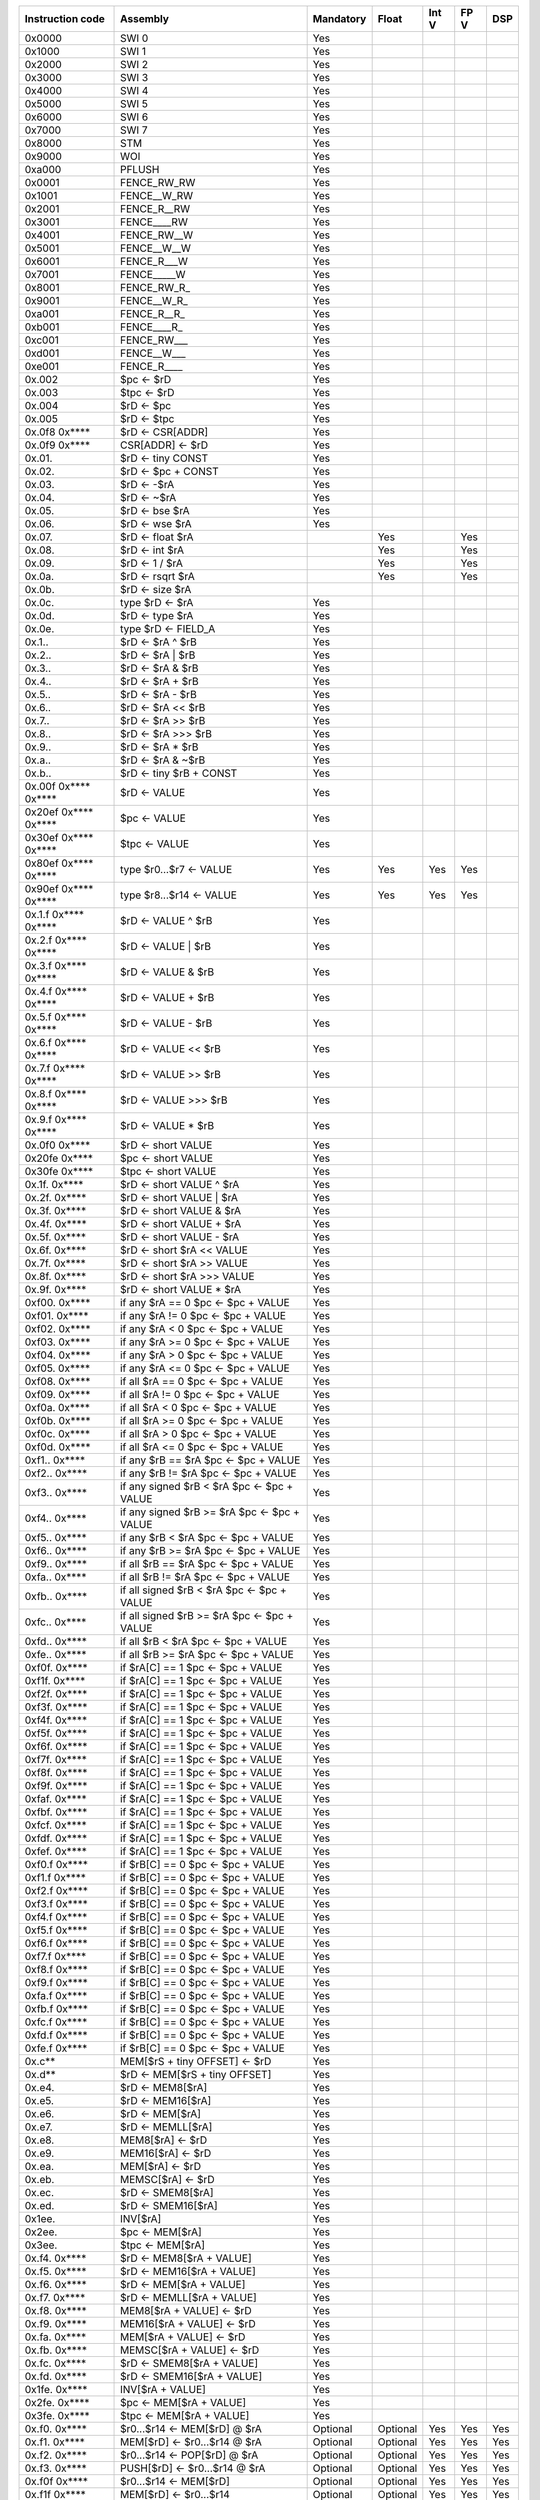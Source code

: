 ====================   =====================================================   =========   ========   =========   ========   =======
Instruction code       Assembly                                                Mandatory   Float      Int V       FP V       DSP
====================   =====================================================   =========   ========   =========   ========   =======
0x0000                 SWI 0                                                   Yes
0x1000                 SWI 1                                                   Yes
0x2000                 SWI 2                                                   Yes
0x3000                 SWI 3                                                   Yes
0x4000                 SWI 4                                                   Yes
0x5000                 SWI 5                                                   Yes
0x6000                 SWI 6                                                   Yes
0x7000                 SWI 7                                                   Yes
0x8000                 STM                                                     Yes
0x9000                 WOI                                                     Yes
0xa000                 PFLUSH                                                  Yes
0x0001                 FENCE_RW_RW                                             Yes
0x1001                 FENCE__W_RW                                             Yes
0x2001                 FENCE_R__RW                                             Yes
0x3001                 FENCE____RW                                             Yes
0x4001                 FENCE_RW__W                                             Yes
0x5001                 FENCE__W__W                                             Yes
0x6001                 FENCE_R___W                                             Yes
0x7001                 FENCE_____W                                             Yes
0x8001                 FENCE_RW_R\_                                            Yes
0x9001                 FENCE__W_R\_                                            Yes
0xa001                 FENCE_R__R\_                                            Yes
0xb001                 FENCE____R\_                                            Yes
0xc001                 FENCE_RW___                                             Yes
0xd001                 FENCE__W___                                             Yes
0xe001                 FENCE_R____                                             Yes
0x.002                 $pc <- $rD                                              Yes
0x.003                 $tpc <- $rD                                             Yes
0x.004                 $rD <- $pc                                              Yes
0x.005                 $rD <- $tpc                                             Yes
0x.0f8 0x****          $rD <- CSR[ADDR]                                        Yes
0x.0f9 0x****          CSR[ADDR] <- $rD                                        Yes
0x.01.                 $rD <- tiny CONST                                       Yes
0x.02.                 $rD <- $pc + CONST                                      Yes
0x.03.                 $rD <- -$rA                                             Yes
0x.04.                 $rD <- ~$rA                                             Yes
0x.05.                 $rD <- bse $rA                                          Yes
0x.06.                 $rD <- wse $rA                                          Yes
0x.07.                 $rD <- float $rA                                                    Yes                    Yes
0x.08.                 $rD <- int $rA                                                      Yes                    Yes
0x.09.                 $rD <- 1 / $rA                                                      Yes                    Yes
0x.0a.                 $rD <- rsqrt $rA                                                    Yes                    Yes
0x.0b.                 $rD <- size $rA
0x.0c.                 type $rD <- $rA                                         Yes
0x.0d.                 $rD <- type $rA                                         Yes
0x.0e.                 type $rD <- FIELD_A                                     Yes
0x.1..                 $rD <- $rA ^ $rB                                        Yes
0x.2..                 $rD <- $rA | $rB                                        Yes
0x.3..                 $rD <- $rA & $rB                                        Yes
0x.4..                 $rD <- $rA + $rB                                        Yes
0x.5..                 $rD <- $rA - $rB                                        Yes
0x.6..                 $rD <- $rA << $rB                                       Yes
0x.7..                 $rD <- $rA >> $rB                                       Yes
0x.8..                 $rD <- $rA >>> $rB                                      Yes
0x.9..                 $rD <- $rA * $rB                                        Yes
0x.a..                 $rD <- $rA & ~$rB                                       Yes
0x.b..                 $rD <- tiny $rB + CONST                                 Yes
0x.00f 0x**** 0x****   $rD <- VALUE                                            Yes
0x20ef 0x**** 0x****   $pc <- VALUE                                            Yes
0x30ef 0x**** 0x****   $tpc <- VALUE                                           Yes
0x80ef 0x**** 0x****   type $r0...$r7 <- VALUE                                 Yes         Yes        Yes         Yes
0x90ef 0x**** 0x****   type $r8...$r14 <- VALUE                                Yes         Yes        Yes         Yes
0x.1.f 0x**** 0x****   $rD <- VALUE ^ $rB                                      Yes
0x.2.f 0x**** 0x****   $rD <- VALUE | $rB                                      Yes
0x.3.f 0x**** 0x****   $rD <- VALUE & $rB                                      Yes
0x.4.f 0x**** 0x****   $rD <- VALUE + $rB                                      Yes
0x.5.f 0x**** 0x****   $rD <- VALUE - $rB                                      Yes
0x.6.f 0x**** 0x****   $rD <- VALUE << $rB                                     Yes
0x.7.f 0x**** 0x****   $rD <- VALUE >> $rB                                     Yes
0x.8.f 0x**** 0x****   $rD <- VALUE >>> $rB                                    Yes
0x.9.f 0x**** 0x****   $rD <- VALUE * $rB                                      Yes
0x.0f0 0x****          $rD <- short VALUE                                      Yes
0x20fe 0x****          $pc <- short VALUE                                      Yes
0x30fe 0x****          $tpc <- short VALUE                                     Yes
0x.1f. 0x****          $rD <- short VALUE ^ $rA                                Yes
0x.2f. 0x****          $rD <- short VALUE | $rA                                Yes
0x.3f. 0x****          $rD <- short VALUE & $rA                                Yes
0x.4f. 0x****          $rD <- short VALUE + $rA                                Yes
0x.5f. 0x****          $rD <- short VALUE - $rA                                Yes
0x.6f. 0x****          $rD <- short $rA << VALUE                               Yes
0x.7f. 0x****          $rD <- short $rA >> VALUE                               Yes
0x.8f. 0x****          $rD <- short $rA >>> VALUE                              Yes
0x.9f. 0x****          $rD <- short VALUE * $rA                                Yes
0xf00. 0x****          if any $rA == 0 $pc <- $pc + VALUE                      Yes
0xf01. 0x****          if any $rA != 0 $pc <- $pc + VALUE                      Yes
0xf02. 0x****          if any $rA < 0 $pc <- $pc + VALUE                       Yes
0xf03. 0x****          if any $rA >= 0 $pc <- $pc + VALUE                      Yes
0xf04. 0x****          if any $rA > 0 $pc <- $pc + VALUE                       Yes
0xf05. 0x****          if any $rA <= 0 $pc <- $pc + VALUE                      Yes
0xf08. 0x****          if all $rA == 0 $pc <- $pc + VALUE                      Yes
0xf09. 0x****          if all $rA != 0 $pc <- $pc + VALUE                      Yes
0xf0a. 0x****          if all $rA < 0 $pc <- $pc + VALUE                       Yes
0xf0b. 0x****          if all $rA >= 0 $pc <- $pc + VALUE                      Yes
0xf0c. 0x****          if all $rA > 0 $pc <- $pc + VALUE                       Yes
0xf0d. 0x****          if all $rA <= 0 $pc <- $pc + VALUE                      Yes
0xf1.. 0x****          if any $rB == $rA $pc <- $pc + VALUE                    Yes
0xf2.. 0x****          if any $rB != $rA $pc <- $pc + VALUE                    Yes
0xf3.. 0x****          if any signed $rB < $rA $pc <- $pc + VALUE              Yes
0xf4.. 0x****          if any signed $rB >= $rA $pc <- $pc + VALUE             Yes
0xf5.. 0x****          if any $rB < $rA $pc <- $pc + VALUE                     Yes
0xf6.. 0x****          if any $rB >= $rA $pc <- $pc + VALUE                    Yes
0xf9.. 0x****          if all $rB == $rA $pc <- $pc + VALUE                    Yes
0xfa.. 0x****          if all $rB != $rA $pc <- $pc + VALUE                    Yes
0xfb.. 0x****          if all signed $rB < $rA $pc <- $pc + VALUE              Yes
0xfc.. 0x****          if all signed $rB >= $rA $pc <- $pc + VALUE             Yes
0xfd.. 0x****          if all $rB < $rA $pc <- $pc + VALUE                     Yes
0xfe.. 0x****          if all $rB >= $rA $pc <- $pc + VALUE                    Yes
0xf0f. 0x****          if $rA[C] == 1 $pc <- $pc + VALUE                       Yes
0xf1f. 0x****          if $rA[C] == 1 $pc <- $pc + VALUE                       Yes
0xf2f. 0x****          if $rA[C] == 1 $pc <- $pc + VALUE                       Yes
0xf3f. 0x****          if $rA[C] == 1 $pc <- $pc + VALUE                       Yes
0xf4f. 0x****          if $rA[C] == 1 $pc <- $pc + VALUE                       Yes
0xf5f. 0x****          if $rA[C] == 1 $pc <- $pc + VALUE                       Yes
0xf6f. 0x****          if $rA[C] == 1 $pc <- $pc + VALUE                       Yes
0xf7f. 0x****          if $rA[C] == 1 $pc <- $pc + VALUE                       Yes
0xf8f. 0x****          if $rA[C] == 1 $pc <- $pc + VALUE                       Yes
0xf9f. 0x****          if $rA[C] == 1 $pc <- $pc + VALUE                       Yes
0xfaf. 0x****          if $rA[C] == 1 $pc <- $pc + VALUE                       Yes
0xfbf. 0x****          if $rA[C] == 1 $pc <- $pc + VALUE                       Yes
0xfcf. 0x****          if $rA[C] == 1 $pc <- $pc + VALUE                       Yes
0xfdf. 0x****          if $rA[C] == 1 $pc <- $pc + VALUE                       Yes
0xfef. 0x****          if $rA[C] == 1 $pc <- $pc + VALUE                       Yes
0xf0.f 0x****          if $rB[C] == 0 $pc <- $pc + VALUE                       Yes
0xf1.f 0x****          if $rB[C] == 0 $pc <- $pc + VALUE                       Yes
0xf2.f 0x****          if $rB[C] == 0 $pc <- $pc + VALUE                       Yes
0xf3.f 0x****          if $rB[C] == 0 $pc <- $pc + VALUE                       Yes
0xf4.f 0x****          if $rB[C] == 0 $pc <- $pc + VALUE                       Yes
0xf5.f 0x****          if $rB[C] == 0 $pc <- $pc + VALUE                       Yes
0xf6.f 0x****          if $rB[C] == 0 $pc <- $pc + VALUE                       Yes
0xf7.f 0x****          if $rB[C] == 0 $pc <- $pc + VALUE                       Yes
0xf8.f 0x****          if $rB[C] == 0 $pc <- $pc + VALUE                       Yes
0xf9.f 0x****          if $rB[C] == 0 $pc <- $pc + VALUE                       Yes
0xfa.f 0x****          if $rB[C] == 0 $pc <- $pc + VALUE                       Yes
0xfb.f 0x****          if $rB[C] == 0 $pc <- $pc + VALUE                       Yes
0xfc.f 0x****          if $rB[C] == 0 $pc <- $pc + VALUE                       Yes
0xfd.f 0x****          if $rB[C] == 0 $pc <- $pc + VALUE                       Yes
0xfe.f 0x****          if $rB[C] == 0 $pc <- $pc + VALUE                       Yes
0x.c**                 MEM[$rS + tiny OFFSET] <- $rD                           Yes
0x.d**                 $rD <- MEM[$rS + tiny OFFSET]                           Yes
0x.e4.                 $rD <- MEM8[$rA]                                        Yes
0x.e5.                 $rD <- MEM16[$rA]                                       Yes
0x.e6.                 $rD <- MEM[$rA]                                         Yes
0x.e7.                 $rD <- MEMLL[$rA]                                       Yes
0x.e8.                 MEM8[$rA] <- $rD                                        Yes
0x.e9.                 MEM16[$rA] <- $rD                                       Yes
0x.ea.                 MEM[$rA] <- $rD                                         Yes
0x.eb.                 MEMSC[$rA] <- $rD                                       Yes
0x.ec.                 $rD <- SMEM8[$rA]                                       Yes
0x.ed.                 $rD <- SMEM16[$rA]                                      Yes
0x1ee.                 INV[$rA]                                                Yes
0x2ee.                 $pc <- MEM[$rA]                                         Yes
0x3ee.                 $tpc <- MEM[$rA]                                        Yes
0x.f4. 0x****          $rD <- MEM8[$rA + VALUE]                                Yes
0x.f5. 0x****          $rD <- MEM16[$rA + VALUE]                               Yes
0x.f6. 0x****          $rD <- MEM[$rA + VALUE]                                 Yes
0x.f7. 0x****          $rD <- MEMLL[$rA + VALUE]                               Yes
0x.f8. 0x****          MEM8[$rA + VALUE] <- $rD                                Yes
0x.f9. 0x****          MEM16[$rA + VALUE] <- $rD                               Yes
0x.fa. 0x****          MEM[$rA + VALUE] <- $rD                                 Yes
0x.fb. 0x****          MEMSC[$rA + VALUE] <- $rD                               Yes
0x.fc. 0x****          $rD <- SMEM8[$rA + VALUE]                               Yes
0x.fd. 0x****          $rD <- SMEM16[$rA + VALUE]                              Yes
0x1fe. 0x****          INV[$rA + VALUE]                                        Yes
0x2fe. 0x****          $pc <- MEM[$rA + VALUE]                                 Yes
0x3fe. 0x****          $tpc <- MEM[$rA + VALUE]                                Yes
0x.f0. 0x****          $r0...$r14 <- MEM[$rD] @ $rA                            Optional    Optional   Yes         Yes        Yes
0x.f1. 0x****          MEM[$rD] <- $r0...$r14 @ $rA                            Optional    Optional   Yes         Yes        Yes
0x.f2. 0x****          $r0...$r14 <- POP[$rD] @ $rA                            Optional    Optional   Yes         Yes        Yes
0x.f3. 0x****          PUSH[$rD] <- $r0...$r14 @ $rA                           Optional    Optional   Yes         Yes        Yes
0x.f0f 0x****          $r0...$r14 <- MEM[$rD]                                  Optional    Optional   Yes         Yes        Yes
0x.f1f 0x****          MEM[$rD] <- $r0...$r14                                  Optional    Optional   Yes         Yes        Yes
0x.f2f 0x****          $r0...$r14 <- POP[$rD]                                  Optional    Optional   Yes         Yes        Yes
0x.f3f 0x****          PUSH[$rD] <- $r0...$r14                                 Optional    Optional   Yes         Yes        Yes
0x.f4f 0x**** 0x****   $rD <- MEM8[VALUE]                                      Yes
0x.f5f 0x**** 0x****   $rD <- MEM16[VALUE]                                     Yes
0x.f6f 0x**** 0x****   $rD <- MEM[VALUE]                                       Yes
0x.f7f 0x**** 0x****   $rD <- MEMLL[VALUE]                                     Yes
0x.f8f 0x**** 0x****   MEM8[VALUE] <- $rD                                      Yes
0x.f9f 0x**** 0x****   MEM16[VALUE] <- $rD                                     Yes
0x.faf 0x**** 0x****   MEM[VALUE] <- $rD                                       Yes
0x.fbf 0x**** 0x****   MEMSC[VALUE] <- $rD                                     Yes
0x.fcf 0x**** 0x****   $rD <- SMEM8[VALUE]                                     Yes
0x.fdf 0x**** 0x****   $rD <- SMEM16[VALUE]                                    Yes
0x1fef 0x**** 0x****   INV[VALUE]                                              Yes
0x2fef 0x**** 0x****   $pc <- MEM[VALUE]                                       Yes
0x3fef 0x**** 0x****   $tpc <- MEM[VALUE]                                      Yes
0x.eff 0x**** 0x****   MEM[VALUE] <- full $rD                                  Yes
0x.fff 0x**** 0x****   full $rD <- MEM[VALUE]                                  Yes
0x.ef.                 MEM[$rA] <- full $rD                                    Yes
0x.ff.                 full $rD <- MEM[$rA]                                    Yes
0x001f 0x**** 0x****   if any type $r0...$r3 != types $pc <- $pc + br_offs     Yes*        Yes        Yes         Yes        Yes
0x101f 0x**** 0x****   if any type $r4...$r7 != types $pc <- $pc + br_offs     Yes*        Yes        Yes         Yes        Yes
0x201f 0x**** 0x****   if any type $r8...$r11 != types $pc <- $pc + br_offs    Yes*        Yes        Yes         Yes        Yes
0x301f 0x**** 0x****   if any type $r12...$r14 != types $pc <- $pc + br_offs   Yes*        Yes        Yes         Yes        Yes
0x401f 0x**** 0x****   if any type $r0...$r3 == types $pc <- $pc + br_offs     Yes*        Yes        Yes         Yes        Yes
0x501f 0x**** 0x****   if any type $r4...$r7 == types $pc <- $pc + br_offs     Yes*        Yes        Yes         Yes        Yes
0x601f 0x**** 0x****   if any type $r8...$r11 == types $pc <- $pc + br_offs    Yes*        Yes        Yes         Yes        Yes
0x701f 0x**** 0x****   if any type $r12...$r14 == types $pc <- $pc + br_offs   Yes*        Yes        Yes         Yes        Yes
0x002f 0x**** 0x****   if all type $r0...$r3 != types $pc <- $pc + br_offs     Yes*        Yes        Yes         Yes        Yes
0x102f 0x**** 0x****   if all type $r4...$r7 != types $pc <- $pc + br_offs     Yes*        Yes        Yes         Yes        Yes
0x202f 0x**** 0x****   if all type $r8...$r11 != types $pc <- $pc + br_offs    Yes*        Yes        Yes         Yes        Yes
0x302f 0x**** 0x****   if all type $r12...$r14 != types $pc <- $pc + br_offs   Yes*        Yes        Yes         Yes        Yes
0x402f 0x**** 0x****   if all type $r0...$r3 == types $pc <- $pc + br_offs     Yes*        Yes        Yes         Yes        Yes
0x502f 0x**** 0x****   if all type $r4...$r7 == types $pc <- $pc + br_offs     Yes*        Yes        Yes         Yes        Yes
0x602f 0x**** 0x****   if all type $r8...$r11 == types $pc <- $pc + br_offs    Yes*        Yes        Yes         Yes        Yes
0x702f 0x**** 0x****   if all type $r12...$r14 == types $pc <- $pc + br_offs   Yes*        Yes        Yes         Yes        Yes
0x.03f 0x**** 0x****   if type $rD not in FIELD_F $pc <- $pc + FIELD_E         Yes*        Yes        Yes         Yes        Yes
0xf0ff 0x.00.          $rD <- $rA == 0                                                                Yes         Yes        Yes
0xf0ff 0x.01.          $rD <- $rA != 0                                                                Yes         Yes        Yes
0xf0ff 0x.02.          $rD <- $rA < 0                                                                 Yes         Yes        Yes
0xf0ff 0x.03.          $rD <- $rA >= 0                                                                Yes         Yes        Yes
0xf0ff 0x.04.          $rD <- $rA > 0                                                                 Yes         Yes        Yes
0xf0ff 0x.05.          $rD <- $rA <= 0                                                                Yes         Yes        Yes
0xf0ff 0x.1..          $rD <- $rB == $rA                                                              Yes         Yes        Yes
0xf0ff 0x.2..          $rD <- $rB != $rA                                                              Yes         Yes        Yes
0xf0ff 0x.3..          $rD <- signed $rB < $rA                                                        Yes         Yes        Yes
0xf0ff 0x.4..          $rD <- signed $rB >= $rA                                                       Yes         Yes        Yes
0xf0ff 0x.5..          $rD <- $rB < $rA                                                               Yes         Yes        Yes
0xf0ff 0x.6..          $rD <- $rB >= $rA                                                              Yes         Yes        Yes
0xf1ff 0x.01.          $rD <- sum $rA                                                                 Yes         Yes        Yes
0xf1ff 0x.02.          $rD <- set_vend $rA                                                            Yes         Yes        Yes
0xf1ff 0x.1..          $rD <- interpolate $rA, $rB                                                                           Yes
0xf1ff 0x.2..          $rD(i) <- $rA($rB(i))                                                          Yes         Yes        Yes
0xf1ff 0x.3..          $rD <- (cast TYPE_B)$rA                                             Yes        Yes         Yes        Yes
0xf1ff 0x.4..          $rD <- compress $rA & $rB                                                      Yes         Yes        Yes
0xf4ff 0x.*..          $rD <- full $rA * $rB >>> FIELD_C + 0                                                                 Yes
0xf5ff 0x.*..          $rD <- full $rA * $rB >>> FIELD_C + 8                                                                 Yes
0xf6ff 0x.*..          $rD <- full $rA * $rB >>> FIELD_C + 16                                                                Yes
0xf7ff 0x.*..          $rD <- full $rA * $rB >>> FIELD_C + 32                                                                Yes
0xf8ff 0x.*..          $rD <- full $rA * $rB >> FIELD_C + 0                                                                  Yes
0xf9ff 0x.*..          $rD <- full $rA * $rB >> FIELD_C + 8                                                                  Yes
0xfaff 0x.*..          $rD <- full $rA * $rB >> FIELD_C + 16                                                                 Yes
0xfbff 0x.*..          $rD <- full $rA * $rB >> FIELD_C + 32                                                                 Yes
0xff** ...             Type override (<type>)                                  Yes*        Yes        Yes         Yes        Yes
====================   =====================================================   =========   ========   =========   ========   =======


================   =========   ========   =========   ========   =======
Type               Mandatory   Float      Int V       FP V       DSP
================   =========   ========   =========   ========   =======
INT32              Yes
FP32                           Yes                    Yes
FP64                                                  Optional
VINT32                                    Yes         Yes
VINT16                                    Optional    Optional
VINT8                                     Optional    Optional
VFP64                                                 Optional
VFP32                                                 Yes
VFP16                                                 Optional
VUINT32S                                                         Yes
VSINT32S                                                         Yes
VUINT16S                                                         Yes
VSINT16S                                                         Yes
VUINT8S                                                          Yes
VSINT8S                                                          Yes
================   =========   ========   =========   ========   =======
